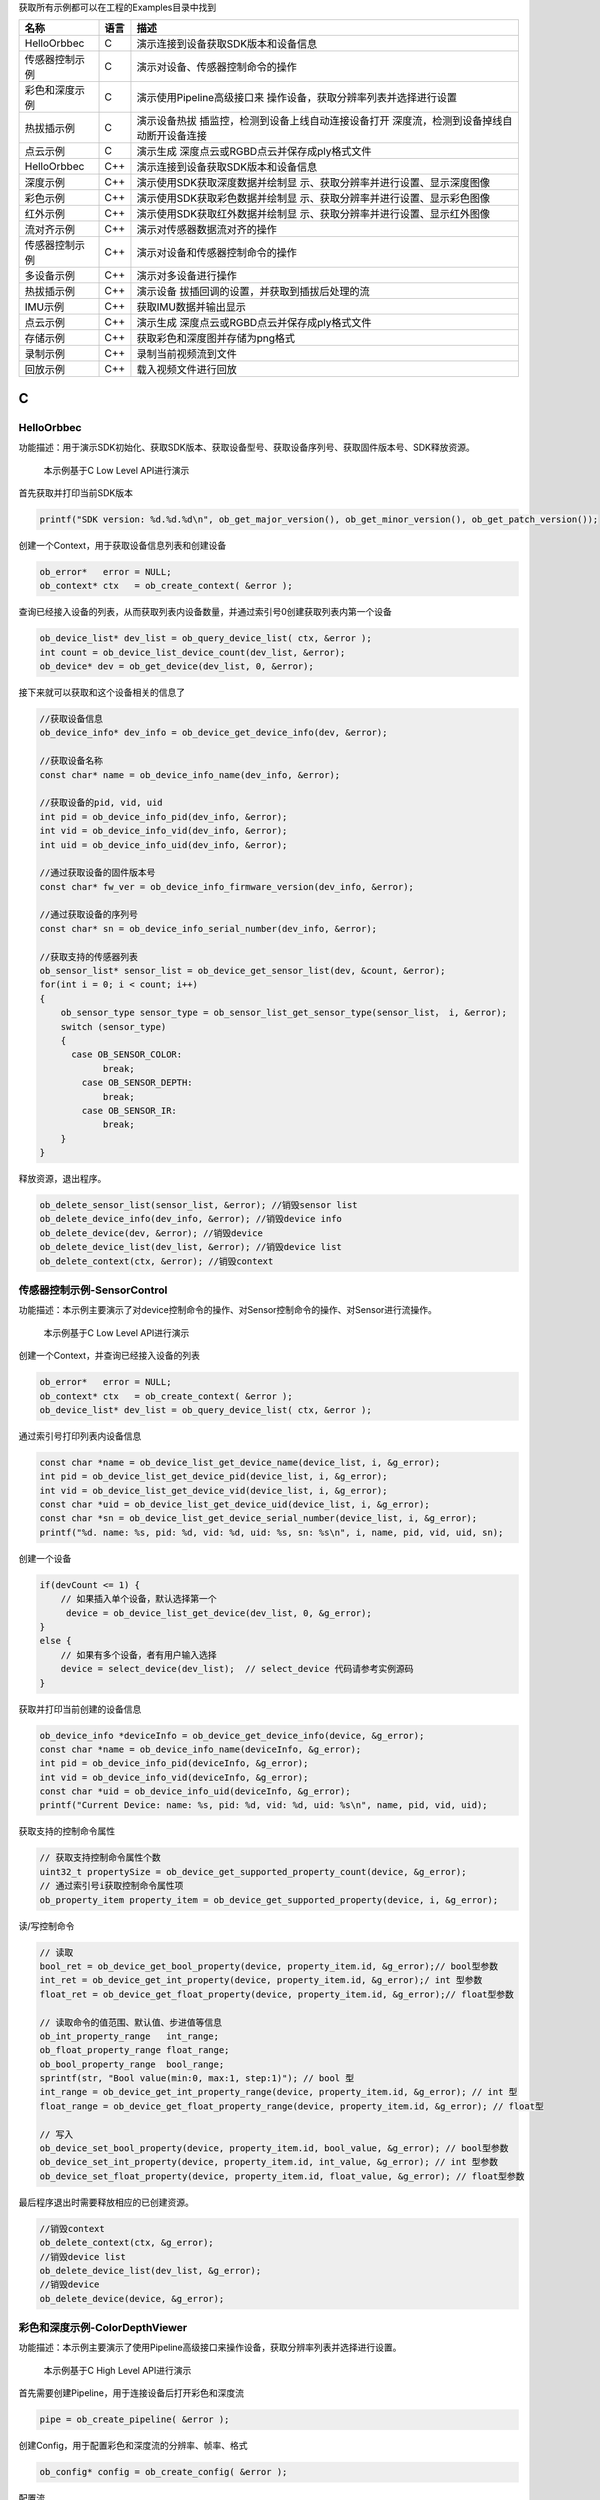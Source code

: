 获取所有示例都可以在工程的Examples目录中找到

+----------------+----------+----------------------------------------+
| **名称**       | **语言** | **描述**                               |
+================+==========+========================================+
| HelloOrbbec    | C        | 演示连接到设备获取SDK版本和设备信息    |
+----------------+----------+----------------------------------------+
| 传感器控制示例 | C        | 演示对设备、传感器控制命令的操作       |
+----------------+----------+----------------------------------------+
| 彩色和深度示例 | C        | 演示使用Pipeline高级接口来             |
|                |          | 操作设备，获取分辨率列表并选择进行设置 |
+----------------+----------+----------------------------------------+
| 热拔插示例     | C        | 演示设备热拔                           |
|                |          | 插监控，检测到设备上线自动连接设备打开 |
|                |          | 深度流，检测到设备掉线自动断开设备连接 |
+----------------+----------+----------------------------------------+
| 点云示例       | C        | 演示生成                               |
|                |          | 深度点云或RGBD点云并保存成ply格式文件  |
+----------------+----------+----------------------------------------+
| HelloOrbbec    | C++      | 演示连接到设备获取SDK版本和设备信息    |
+----------------+----------+----------------------------------------+
| 深度示例       | C++      | 演示使用SDK获取深度数据并绘制显        |
|                |          | 示、获取分辨率并进行设置、显示深度图像 |
+----------------+----------+----------------------------------------+
| 彩色示例       | C++      | 演示使用SDK获取彩色数据并绘制显        |
|                |          | 示、获取分辨率并进行设置、显示彩色图像 |
+----------------+----------+----------------------------------------+
| 红外示例       | C++      | 演示使用SDK获取红外数据并绘制显        |
|                |          | 示、获取分辨率并进行设置、显示红外图像 |
+----------------+----------+----------------------------------------+
| 流对齐示例     | C++      | 演示对传感器数据流对齐的操作           |
+----------------+----------+----------------------------------------+
| 传感器控制示例 | C++      | 演示对设备和传感器控制命令的操作       |
+----------------+----------+----------------------------------------+
| 多设备示例     | C++      | 演示对多设备进行操作                   |
+----------------+----------+----------------------------------------+
| 热拔插示例     | C++      | 演示设备                               |
|                |          | 拔插回调的设置，并获取到插拔后处理的流 |
+----------------+----------+----------------------------------------+
| IMU示例        | C++      | 获取IMU数据并输出显示                  |
+----------------+----------+----------------------------------------+
| 点云示例       | C++      | 演示生成                               |
|                |          | 深度点云或RGBD点云并保存成ply格式文件  |
+----------------+----------+----------------------------------------+
| 存储示例       | C++      | 获取彩色和深度图并存储为png格式        |
+----------------+----------+----------------------------------------+
| 录制示例       | C++      | 录制当前视频流到文件                   |
+----------------+----------+----------------------------------------+
| 回放示例       | C++      | 载入视频文件进行回放                   |
+----------------+----------+----------------------------------------+

C
=

HelloOrbbec
-----------

功能描述：用于演示SDK初始化、获取SDK版本、获取设备型号、获取设备序列号、获取固件版本号、SDK释放资源。

   本示例基于C Low Level API进行演示

首先获取并打印当前SDK版本

.. code:: c

   printf("SDK version: %d.%d.%d\n", ob_get_major_version(), ob_get_minor_version(), ob_get_patch_version());

创建一个Context，用于获取设备信息列表和创建设备

.. code:: c

   ob_error*   error = NULL;
   ob_context* ctx   = ob_create_context( &error );

查询已经接入设备的列表，从而获取列表内设备数量，并通过索引号0创建获取列表内第一个设备

.. code:: c

   ob_device_list* dev_list = ob_query_device_list( ctx, &error );
   int count = ob_device_list_device_count(dev_list, &error);
   ob_device* dev = ob_get_device(dev_list, 0, &error);

接下来就可以获取和这个设备相关的信息了

.. code:: c

   //获取设备信息
   ob_device_info* dev_info = ob_device_get_device_info(dev, &error);

   //获取设备名称
   const char* name = ob_device_info_name(dev_info, &error);

   //获取设备的pid, vid, uid
   int pid = ob_device_info_pid(dev_info, &error);
   int vid = ob_device_info_vid(dev_info, &error);
   int uid = ob_device_info_uid(dev_info, &error);

   //通过获取设备的固件版本号
   const char* fw_ver = ob_device_info_firmware_version(dev_info, &error);

   //通过获取设备的序列号
   const char* sn = ob_device_info_serial_number(dev_info, &error);

   //获取支持的传感器列表
   ob_sensor_list* sensor_list = ob_device_get_sensor_list(dev, &count, &error);
   for(int i = 0; i < count; i++)
   {
       ob_sensor_type sensor_type = ob_sensor_list_get_sensor_type(sensor_list， i, &error);
       switch (sensor_type)
       {
         case OB_SENSOR_COLOR:
               break;
           case OB_SENSOR_DEPTH:
               break;
           case OB_SENSOR_IR:
               break;
       }
   }

释放资源，退出程序。

.. code:: c

   ob_delete_sensor_list(sensor_list, &error); //销毁sensor list
   ob_delete_device_info(dev_info, &error); //销毁device info
   ob_delete_device(dev, &error); //销毁device
   ob_delete_device_list(dev_list, &error); //销毁device list
   ob_delete_context(ctx, &error); //销毁context

传感器控制示例-SensorControl
----------------------------

功能描述：本示例主要演示了对device控制命令的操作、对Sensor控制命令的操作、对Sensor进行流操作。

   本示例基于C Low Level API进行演示

创建一个Context，并查询已经接入设备的列表

.. code:: c

   ob_error*   error = NULL;
   ob_context* ctx   = ob_create_context( &error );
   ob_device_list* dev_list = ob_query_device_list( ctx, &error );

通过索引号打印列表内设备信息

.. code:: c

   const char *name = ob_device_list_get_device_name(device_list, i, &g_error);
   int pid = ob_device_list_get_device_pid(device_list, i, &g_error);
   int vid = ob_device_list_get_device_vid(device_list, i, &g_error);
   const char *uid = ob_device_list_get_device_uid(device_list, i, &g_error);
   const char *sn = ob_device_list_get_device_serial_number(device_list, i, &g_error);
   printf("%d. name: %s, pid: %d, vid: %d, uid: %s, sn: %s\n", i, name, pid, vid, uid, sn);

创建一个设备

.. code:: c

   if(devCount <= 1) {
       // 如果插入单个设备，默认选择第一个
        device = ob_device_list_get_device(dev_list, 0, &g_error);
   }
   else {
       // 如果有多个设备，者有用户输入选择
       device = select_device(dev_list);  // select_device 代码请参考实例源码
   }

获取并打印当前创建的设备信息

.. code:: c

    ob_device_info *deviceInfo = ob_device_get_device_info(device, &g_error);
    const char *name = ob_device_info_name(deviceInfo, &g_error);
    int pid = ob_device_info_pid(deviceInfo, &g_error);
    int vid = ob_device_info_vid(deviceInfo, &g_error);
    const char *uid = ob_device_info_uid(deviceInfo, &g_error);
    printf("Current Device: name: %s, pid: %d, vid: %d, uid: %s\n", name, pid, vid, uid);

获取支持的控制命令属性

.. code:: c

   // 获取支持控制命令属性个数
   uint32_t propertySize = ob_device_get_supported_property_count(device, &g_error);
   // 通过索引号i获取控制命令属性项
   ob_property_item property_item = ob_device_get_supported_property(device, i, &g_error);

读/写控制命令

.. code:: c

   // 读取
   bool_ret = ob_device_get_bool_property(device, property_item.id, &g_error);// bool型参数
   int_ret = ob_device_get_int_property(device, property_item.id, &g_error);/ int 型参数
   float_ret = ob_device_get_float_property(device, property_item.id, &g_error);// float型参数

   // 读取命令的值范围、默认值、步进值等信息
   ob_int_property_range   int_range;
   ob_float_property_range float_range;
   ob_bool_property_range  bool_range;
   sprintf(str, "Bool value(min:0, max:1, step:1)"); // bool 型
   int_range = ob_device_get_int_property_range(device, property_item.id, &g_error); // int 型
   float_range = ob_device_get_float_property_range(device, property_item.id, &g_error); // float型

   // 写入
   ob_device_set_bool_property(device, property_item.id, bool_value, &g_error); // bool型参数
   ob_device_set_int_property(device, property_item.id, int_value, &g_error); // int 型参数
   ob_device_set_float_property(device, property_item.id, float_value, &g_error); // float型参数

最后程序退出时需要释放相应的已创建资源。

.. code:: c

   //销毁context
   ob_delete_context(ctx, &g_error);
   //销毁device list
   ob_delete_device_list(dev_list, &g_error);
   //销毁device
   ob_delete_device(device, &g_error);

彩色和深度示例-ColorDepthViewer
-------------------------------

功能描述：本示例主要演示了使用Pipeline高级接口来操作设备，获取分辨率列表并选择进行设置。

   本示例基于C High Level API进行演示

首先需要创建Pipeline，用于连接设备后打开彩色和深度流

.. code:: c

   pipe = ob_create_pipeline( &error );

创建Config，用于配置彩色和深度流的分辨率、帧率、格式

.. code:: c

   ob_config* config = ob_create_config( &error );

配置流

.. code:: c

   // 2.1 配置Depth流
   ob_stream_profile *     depth_profile = NULL;
   ob_stream_profile_list *profiles      = ob_pipeline_get_stream_profile_list(pipe, OB_SENSOR_DEPTH, &error);
   //根据指定的格式查找对应的Profile
   depth_profile = ob_stream_profile_list_get_video_stream_profile(profiles, 640, 480, OB_FORMAT_Y16, 30, &error);
   if(!depth_profile) {  // 如果没找到指定格式profile，使用profile列表中第一个profile
        depth_profile = ob_stream_profile_list_get_profile(profiles, 0, &error);
   }
   ob_config_enable_stream(config, depth_profile, &error);  // 使能配置

   // 2.2 配置Color流
   ob_stream_profile *color_profile = NULL;
   profiles                         = ob_pipeline_get_stream_profile_list(pipe, OB_SENSOR_COLOR, &error);
   //根据指定的格式查找对应的Profile
   color_profile = ob_stream_profile_list_get_video_stream_profile(profiles, 640, 480, OB_FORMAT_MJPG, 30, &error);
   if(!color_profile) {  // 如果没找到指定格式profile，使用profile列表中第一个profile
       color_profile = ob_stream_profile_list_get_profile(profiles, 0, &error);
   }
   ob_config_enable_stream(config, color_profile, &error);  // 使能配置

帧通过功能设置

.. code:: c

   ob_pipeline_disable_frame_sync(pipe, &error); // 关闭帧同步功能

通过Config，启动Pipeline

.. code:: c

   ob_pipeline_start_with_config(pipe, config, &error);

Pipeline停止与销毁

.. code:: c

   // 停止 pipeline
   ob_pipeline_stop(pipe, &error);

   // 销毁 pipeline
   ob_delete_pipeline(pipe, &error);

热拔插示例-HotPlugin
--------------------

功能描述：
设备热拔插监控，检测到设备上线自动连接设备打开深度流，检测到设备掉线自动断开设备连接。

   本示例基于C Low Level API进行注册设备上下线回调，基于High Level
   API进行开流取帧演示

创建设备连接处理函数，函数内创建pipeline并调用create_and_start_with_config开启彩色流和深度流。

.. code:: c

   //设备连接处理
   void device_connect_callback( ob_device_list* connectList ) {
       uint32_t count = ob_device_list_device_count( connectList, &error );
       check_error( error );
       printf( "Device connect: %d\n", count );
       if ( count > 0 ) {
           if ( pipeline == NULL ) {
               pipeline = ob_create_pipeline( &error );
               check_error( error );
               create_and_start_with_config();
           }
       }
   }

创建设备断开处理函数，函数内将pipeline停止，并将退出pipeline标记isExit设为true

.. code:: c

   //设备断开处理
   void device_disconnect_callback( ob_device_list* disconnectList ) {
       uint32_t count = ob_device_list_device_count( disconnectList, &error );
       check_error( error );
       printf( "Device disconnect: %d\n", count );
       if ( count > 0 ) {
           ob_pipeline_stop( pipeline, &error );
           check_error( error );
           isExit = true;
       }
   }

设备连接、断开处理函数将会在设备上下线回调函数内被调用

.. code:: c

   //设备状态改变回调
   void on_device_changed_callback( ob_device_list* removed, ob_device_list* added, void* pCallback ) {
       device_disconnect_callback( removed );
       device_connect_callback( added );
   }

主函数main内，首先需要创建一个Context并注册设备上下线回调

.. code:: c

    //创建上下文
   ob_context* ctx = ob_create_context( &error );

   //注册设备回调
   ob_set_device_changed_callback( ctx, on_device_changed_callback, NULL, &error );

主循环主要任务是，当pipeline在设备上线后已创建启动，从pipeline获取数据帧集合，并将数据帧集合内的Color和Depth相关信息打印输出。

.. code:: c

   //等待一帧数据，超时时间为100ms
   ob_frame* frameset = ob_pipeline_wait_for_frameset( pipeline, 100, &error );
   if ( frameset ) {
       //获取深度数据帧
       ob_frame* depth_frame = ob_frameset_depth_frame( frameset, &error );
       if ( depth_frame ) {
           printf( "=====Depth Frame Info======Index: %lld TimeStamp: %lld\n", ob_frame_index( depth_frame, &error ), ob_frame_time_stamp( depth_frame, &error ) );
           //释放深度数据帧
           ob_delete_frame( depth_frame, &error );
       }
       //获取Color数据帧
       ob_frame* color_frame = ob_frameset_color_frame( frameset, &error );
       if ( color_frame ) {
           printf( "=====Color Frame Info======Index: %lld TimeStamp: %lld\n", ob_frame_index( color_frame, &error ), ob_frame_time_stamp( color_frame, &error ) );
           //释放Color数据帧
           ob_delete_frame( color_frame, &error );
       }
       //释放frameSet
       ob_delete_frame( frameset, &error );
   }

退出主循环后，需要将相关资源释放

.. code:: c

   if ( pipeline ) {
       //停止pipeline
       ob_pipeline_stop( pipeline, &error );
       // 销毁pipeline
       ob_delete_pipeline( pipeline, &error );
   }
   // 销毁dev_list
   if ( dev_list ) {
       ob_delete_device_list( dev_list, &error );
   }
   // 销毁ctx
   if ( ctx ) {
       ob_delete_context( ctx, &error );
   }

点云实例-PointCloud
-------------------

功能描述：连接设备开流，生成深度点云或RGBD点云并保存成ply格式文件。

   本示例基于C++ High Level API进行演示

创建点云保存成ply格式文件函数，ply文件格式详细描述可在网络上查看

.. code:: c

   //保存点云数据到ply
   void save_points_to_ply( ob_frame* frame, const char* fileName ) {
       int pointsSize = ob_frame_data_size( frame, &error ) / sizeof( ob_point );
       check_error( error );

       FILE* fp = fopen( fileName, "wb+" );
       fprintf( fp, "ply\n" );
       fprintf( fp, "format ascii 1.0\n" );
       fprintf( fp, "element vertex %d\n", pointsSize );
       fprintf( fp, "property float x\n" );
       fprintf( fp, "property float y\n" );
       fprintf( fp, "property float z\n" );
       fprintf( fp, "end_header\n" );

       ob_point* point = ( ob_point* )ob_frame_data( frame, &error );
       check_error( error );
       for ( int i = 0; i < pointsSize; i++ ) {
           fprintf( fp, "%.3f %.3f %.3f\n", point->x, point->y, point->z );
           point++;
       }

       fflush( fp );
       fclose( fp );
   }

   //保存彩色点云数据到ply
   void save_rgb_points_to_ply( ob_frame* frame, const char* fileName ) {
       int pointsSize = ob_frame_data_size( frame, &error ) / sizeof( ob_color_point );
       check_error( error );

       FILE* fp = fopen( fileName, "wb+" );
       fprintf( fp, "ply\n" );
       fprintf( fp, "format ascii 1.0\n" );
       fprintf( fp, "element vertex %d\n", pointsSize );
       fprintf( fp, "property float x\n" );
       fprintf( fp, "property float y\n" );
       fprintf( fp, "property float z\n" );
       fprintf( fp, "property uchar red\n" );
       fprintf( fp, "property uchar green\n" );
       fprintf( fp, "property uchar blue\n" );
       fprintf( fp, "end_header\n" );

       ob_color_point* point = ( ob_color_point* )ob_frame_data( frame, &error );
       check_error( error );

       for ( int i = 0; i < pointsSize; i++ ) {
           fprintf( fp, "%.3f %.3f %.3f %d %d %d\n", point->x, point->y, point->z, ( int )point->r, ( int )point->g, ( int )point->b );
           point++;
       }

       fflush( fp );
       fclose( fp );
   }

创建Pipeline及流配置

.. code:: c

       //创建pipeline 用于连接设备后打开Color和Depth流
       pipeline = ob_create_pipeline( &error );
       //创建config，用于配置 Color 和 Depth 流的 分辨率、帧率、格式
       ob_config* config = ob_create_config( &error );

        //配置Depth流
       ob_stream_profile *     depth_profile = NULL;
       ob_stream_profile_list *profiles      = ob_pipeline_get_stream_profile_list(pipeline, OB_SENSOR_DEPTH, &error);
       //根据指定的格式查找对应的Profile
       depth_profile = ob_stream_profile_list_get_video_stream_profile(profiles, 640, 480, OB_FORMAT_Y16, 30, &error);
       ob_config_enable_stream(config, depth_profile, &error);  // 使能配置

       //配置Color流
       ob_stream_profile *color_profile = NULL;
       profiles                         = ob_pipeline_get_stream_profile_list(pipeline, OB_SENSOR_COLOR, &error);
       //根据指定的格式查找对应的Profile
       color_profile = ob_stream_profile_list_get_video_stream_profile(profiles, 640, 480, OB_FORMAT_YUYV, 0, &error);
       //如果没找到YUYV，查找I420格式
       if(!color_profile) {
           color_profile = ob_stream_profile_list_get_video_stream_profile(profiles, 640, 480, OB_FORMAT_I420, 0, &error);
           check_error(error);
       }
       ob_config_enable_stream( config, color_profile, &error );  // 使能配置

从Pipeline上获取当前打开的设备，用以打开设备D2C功能

.. code:: c

       //获取device句柄
       ob_device *device = ob_pipeline_get_device(pipeline, &error);
       //判断设备是否支持硬件D2C对齐功能，如果支持则开启
       if(device && ob_device_is_property_supported(device, OB_PROP_DEPTH_ALIGN_HARDWARE_BOOL, OB_PERMISSION_WRITE, &error)) {
           // 开启硬件D2C对齐
           ob_device_set_bool_property(device, OB_PROP_DEPTH_ALIGN_HARDWARE_BOOL, true, &error);
       }

开流，并在开流后创建点云filter。点云filter用于将depth和color帧数据转换成点云数据。点云filter在开流后创建目的是让SDK内部自动根据当前开流配置设置好相机参数。当然也可以自行设置。

.. code:: c

       // 创建点云Filter对象（点云Filter创建时会在Pipeline内部获取设备参数, 所以尽量在Filter创建前配置好设备）
       ob_filter* point_cloud = ob_pipeline_create_pointcloud_filter( pipeline, &error );
       // 自行设置filter参数
       if ( device && ob_device_is_property_supported( device, OB_DATA_TYPE_CAMERA_PARA, &error ) ) {
           CAMERA_PARA cameraParam = {0};
           uint32_t    len;
           ob_device_get_structured_data( device, OB_DATA_TYPE_CAMERA_PARA, &cameraParam,&len, &error );
           ob_pointcloud_filter_set_camera_parameter(point_cloud,cameraParam,error);
       }

启动主循环，循环内根据用户按键调用点云filter生成深度点云或RGBD点云数据，并保存成ply文件。

.. code:: c

   //等待一帧数据，超时时间为100ms
   ob_frame* frameset = ob_pipeline_wait_for_frames( pipeline, 100, &error );
   if ( frameset != NULL )
   {
       //按R键保存ply数据
       if ( ( key == 'R' || key == 'r' ) && frameset != NULL ) {
           ob_pointcloud_filter_set_point_format( point_cloud, OB_FORMAT_RGB_POINT, &error );
           ob_frame *pointsFrame = ob_filter_process(point_cloud, frameset, &error);
           save_rgb_points_to_ply( pointsFrame, "rgb_points.ply" );
           ob_delete_frame( pointsFrame, &error );
       }
       else if ( ( key == 'D' || key == 'd' ) && frameset != NULL ) {
           //生成点云并保存
           ob_pointcloud_filter_set_point_format( point_cloud, OB_FORMAT_POINT, &error );
           ob_frame *pointsFrame = ob_filter_process(point_cloud, frameset, &error);
           save_points_to_ply( pointsFrame, "points.ply" );
           ob_delete_frame( pointsFrame, &error );
       }
       ob_delete_frame( frameset, &error );  // 销毁frameSet 回收内存
   }

主循环退出后，停流并销毁回收资源

.. code:: c

       // 停止pipeline
       ob_pipeline_stop( pipeline, &error );

       // 销毁pipeline
       ob_delete_pipeline( pipeline, &error );

       ob_delete_context( ctx, &error );

.. _c-1:

C++
===

.. _helloorbbec-1:

HelloOrbbec
-----------

功能描述：用于演示SDK初始化、获取SDK版本、获取设备型号、获取设备序列号、获取固件版本号、SDK释放资源。

   本示例基于C++ Low Level API进行演示

打印SDK的版本号，SDK版本号分为主版本号，副版本号和修订版本号

.. code:: cpp

   std::cout << "SDK version: " << ob::Version::getMajor() << "." << ob::Version::getMinor() << "." << ob::Version::getPatch() << std::endl;

首先需要创建一个Context，用于获取设备信息列表和创建设备

.. code:: cpp

   ob::Context ctx;

查询已经接入设备的列表

.. code:: cpp

   auto devList = ctx.queryDeviceList();

   //获取接入设备的数量
   devList->deviceCount()

创建设备

.. code:: cpp

   //创建设备，0表示第一个设备的索引
   auto dev = devList->getDevice(0);

接下来就可以获取和这个设备相关的信息：设备信息、设备的名称、获取设备的pid,
vid, uid、设备的固件版本号、设备的序列号

.. code:: cpp

   //获取设备信息
   auto devInfo = dev->getDeviceInfo();

   //获取设备的名称
   std::cout << "Device name: " << devInfo->name() << std::endl;

   //获取设备的pid, vid, uid
   std::cout << "Device pid: " << devInfo->pid() << " vid: " << devInfo->vid() << " uid: " << devInfo->uid() << std::endl;

   //获取设备的固件版本号
   auto fwVer = devInfo->firmwareVersion();
   std::cout << "Firmware version: " << fwVer << std::endl;

   //获取设备的序列号
   auto sn = devInfo->serialNumber();
   std::cout << "Serial number: " << sn << std::endl;

获取支持的传感器列表

::

   //获取支持的传感器列表
   std::cout << "Sensor types: " << std::endl;
   auto sensorList = dev->getSensorList();
   for(uint32_t i = 0; i < sensorList->count(); i++) {
       auto sensor = sensorList->getSensor(i);
       switch(sensor->type()) {
       case OB_SENSOR_COLOR:
           std::cout << "\tColor sensor" << std::endl;
           break;
       case OB_SENSOR_DEPTH:
           std::cout << "\tDepth sensor" << std::endl;
           break;
       case OB_SENSOR_IR:
           std::cout << "\tIR sensor" << std::endl;
           break;
       case OB_SENSOR_GYRO:
           std::cout << "\tGyro sensor" << std::endl;
           break;
       case OB_SENSOR_ACCEL:
           std::cout << "\tAccel sensor" << std::endl;
           break;
       default:
           break;
       }
   }

控制台结果输出如下：\ |image.png|

深度示例-DepthViewer
--------------------

功能描述：本示例主要演示了使用SDK获取深度数据并绘制显示、获取分辨率并选择进行设置、显示深度图像，并通过ESC键退出。

   本示例基于C++ High Level API进行演示

首先需要创建一个Pipeline，通过Pipeline可以很容易的打开和关闭多种类型的流并获取一组帧数据

.. code:: cpp

   ob::Pipeline pipe;

获取深度相机的所有流配置，包括流的分辨率，帧率，以及帧的格式

.. code:: cpp

   auto profiles = pipe.getStreamProfileList(OB_SENSOR_DEPTH);

   //通过遍历深度流的配置来获取要使用的帧格式，这里将使用Y16格式来打开流
   std::shared_ptr<ob::StreamProfile> depthProfile;
       for (int i = 0; i < profiles->count(); i++)
       {
           auto profile = profiles->getProfile(i);
           if(profile->format() == OB_FORMAT_Y16){
               depthProfile = profile;
               break;
           }
       }

   //也可以通过设置感兴趣项，返回对应Profile列表的首个Profile
   // auto depthProfile = profiles->getVideoStreamProfile(640, 480, OB_FORMAT_Y16);

   //如果没找到合适的流配置，打开列表中的首个配置
   if(!depthProfile) {
       depthProfile = profiles->getProfile(0)->as<ob::VideoStreamProfile>();
   }

通过创建Config来配置Pipeline要启用或者禁用哪些流，这里将启用深度流

.. code:: cpp

   std::shared_ptr<ob::Config> config = std::make_shared<ob::Config>();
   config->enableStream(depthProfile);

启动在Config中配置的流，如果不传参数，将启动默认配置启动流

.. code:: cpp

   pipe.start(config);

设置镜像模式，先判断设备是否有可读可写的权限，再进行设置

.. code:: cpp

   //获取镜像属性是否有可写的权限
   if(pipe.getDevice()->isPropertySupported(OB_PROP_DEPTH_MIRROR_BOOL, OB_PERMISSION_WRITE)) {
       //设置镜像
       pipe.getDevice()->setBoolProperty(OB_PROP_DEPTH_MIRROR_BOOL, true);
   }

以阻塞的方式等待一帧数据，该帧是一个复合帧，里面包含配置里启用的所有流的帧数据，并设置帧的等待超时时间

.. code:: cpp

   auto frameSet = pipe.waitForFrames(100);    //设置等待时间为100ms

停止Pipeline，将不再产生帧数据

.. code:: cpp

   pipe.stop();

最终的深度图显示如下\ |image.png|\ 程序正常退出之后资源将会自动释放

彩色示例-ColorViewer
--------------------

功能描述：本示例主要演示了使用SDK获取彩色数据并绘制显示、获取分辨率并选择进行设置、显示彩色图像，并通过ESC键退出。

   本示例基于C++ High Level API进行演示

首先需要创建一个Pipeline，通过Pipeline可以很容易的打开和关闭多种类型的流并获取一组帧数据

.. code:: cpp

   ob::Pipeline pipe;

获取彩色相机的所有流配置，包括流的分辨率，帧率，以及帧的格式

.. code:: cpp

   auto profiles = pipe.getStreamProfiles(OB_SENSOR_COLOR);

   //通过遍历彩色流的配置来获取要使用的帧格式，这里将使用MJPG格式来打开流
   std::shared_ptr< ob::StreamProfile > colorProfile;
   for (int i = 0; i < profiles->count(); i++) {
       auto profile = profiles->getProfile(i);
       if (profile->format() == OB_FORMAT_MJPG) {
           colorProfile = profile;
           break;
       }
   }

   //也可以通过接口设置感兴趣项，返回对应Profile列表的首个Profile
   // auto colorProfile = profiles->getVideoStreamProfile(640, 480, OB_FORMAT_MJPG);

   //如果没找到合适的流配置，打开列表中的首个配置
   if(!colorProfile) {
       colorProfile = profiles->getProfile(0)->as<ob::VideoStreamProfile>();
   }

通过创建Config来配置Pipeline要启用或者禁用哪些流，这里将启用彩色流

.. code:: cpp

   std::shared_ptr<ob::Config> config = std::make_shared<ob::Config>();
   config->enableStream(colorProfile);

启动在Config中配置的流

.. code:: cpp

   pipe.start(config);

设置镜像模式，先判断设备是否有可读可写的权限，再进行设置

.. code:: cpp

   //获取镜像属性是否有可写的权限
   if(pipe.getDevice()->isPropertySupported(OB_PROP_COLOR_MIRROR_BOOL, OB_PERMISSION_WRITE)) {
       //设置镜像
       pipe.getDevice()->setBoolProperty(OB_PROP_COLOR_MIRROR_BOOL, true);
   }

以阻塞的方式等待一帧数据，该帧是一个复合帧，里面包含配置里启用的所有流的帧数据，并设置帧的等待超时时间

.. code:: cpp

   auto frameSet = pipe.waitForFrames(100);    //设置等待时间为100ms

停止Pipeline，将不再产生帧数据

.. code:: cpp

   pipe.stop();

最终的彩色图显示如下\ |1640769142832_A167CC70-8856-4af1-978F-FC28D9CAB32F.png|\ 程序正常退出之后资源将会自动释放

红外示例-InfraredViewer
-----------------------

功能描述：本示例主要演示了使用SDK获取红外数据并绘制显示、获取分辨率并选择进行设置、显示红外图像，并通过ESC键退出。

   本示例基于C++ High Level API进行演示

首先需要创建一个Pipeline，通过Pipeline可以很容易的打开和关闭多种类型的流并获取一组帧数据

.. code:: cpp

   ob::Pipeline pipe;

通过输入的分辨率，格式，帧率等感兴趣项来获取红外相机的流配置

.. code:: cpp

   //通过接口设置感兴趣项，返回对应Profile列表的首个Profile
   auto irProfile = profiles->getVideoStreamProfile(640, 480, OB_FORMAT_Y16);
   if(!irProfile) {
       irProfile = profiles->getProfile(0)->as<ob::VideoStreamProfile>();
   }

通过创建Config来配置Pipeline要启用或者禁用哪些流，这里将启用红外流

.. code:: cpp

   std::shared_ptr<ob::Config> config = std::make_shared<ob::Config>();
   config->enableStream(irProfile);

启动在Config中配置的流，如果不传参数，将启动默认配置启动流

.. code:: cpp

   pipe.start(config);

设置镜像模式，先判断设备是否有可读可写的权限，再进行设置

.. code:: cpp

   //获取镜像属性是否有可写的权限
   if(pipe.getDevice()->isPropertySupported(OB_PROP_COLOR_MIRROR_BOOL, OB_PERMISSION_WRITE)) {
       //设置镜像
       pipe.getDevice()->setBoolProperty(OB_PROP_COLOR_MIRROR_BOOL, true);
   }

以阻塞的方式等待一帧数据，该帧是一个复合帧，里面包含配置里启用的所有流的帧数据，并设置帧的等待超时时间

::

   auto frameSet = pipe.waitForFrames(100);    //设置等待时间为100ms

停止Pipeline，将不再产生帧数据

.. code:: cpp

   pipe.stop();

程序正常退出之后资源将会自动释放

流对齐示例-SyncAlignViewer
--------------------------

功能描述：本示例主要演示了对Sensor数据流控制对齐的操作。

   本示例基于C++ High Level API进行演示

首先需要创建一个Pipeline，通过Pipeline可以很容易的打开和关闭多种类型的流并获取一组帧数据

.. code:: cpp

   ob::Pipeline pipe;

获取彩色相机和深度相机的所有流配置，包括流的分辨率，帧率，以及帧的格式

.. code:: cpp

   //获取彩色相机的所有流配置，包括流的分辨率，帧率，以及帧的格式
   auto colorProfiles = pipe.getStreamProfileList(OB_SENSOR_COLOR);

   //通过接口设置感兴趣项，返回对应Profile列表的首个Profile
   auto colorProfile = colorProfiles->getVideoStreamProfile(colorWidth, colorHeight, OB_FORMAT_MJPG, 30);
   if(!colorProfile) {
       colorProfile = colorProfiles->getProfile(0)->as<ob::VideoStreamProfile>();
   }

   //获取深度相机的所有流配置，包括流的分辨率，帧率，以及帧的格式
   auto depthProfiles = pipe.getStreamProfileList(OB_SENSOR_DEPTH);

   //通过接口设置感兴趣项，返回对应Profile列表的首个Profile
   auto depthProfile = depthProfiles->getVideoStreamProfile(depthWidth, depthHeight, OB_FORMAT_Y16, 30);
   if(!depthProfile) {
       depthProfile = depthProfiles->getProfile(0)->as<ob::VideoStreamProfile>();
   }

通过创建Config来配置Pipeline要启用或者禁用哪些流，这里将启用彩色流和深度流

::

   std::shared_ptr<ob::Config> config = std::make_shared<ob::Config>();
   config->enableStream(colorProfile);
   config->enableStream(depthProfile);

控制流对齐，此处开启软件对齐

::

   // 配置对齐模式为软件D2C对齐
   config->setAlignMode(ALIGN_D2C_SW_MODE);

启动在Config中配置的流，如果不传参数，将启动默认配置启动流

::

   pipe.start(config);

停止Pipeline，将不再产生帧数据

::

   pipe.stop();

程序正常退出之后资源将会自动释放

.. _传感器控制示例-sensorcontrol-1:

传感器控制示例-SensorControl
----------------------------

功能描述：本示例主要演示了对device控制命令的操作、对Sensor控制命令的操作、对Sensor进行流操作。

   本示例基于C++ Low Level API进行演示

首先需要创建一个Context，用于获取设备信息列表和创建设备

::

   ob::Context ctx;

查询设备信息列表

::

   auto devList = ctx.queryDeviceList();

选择一个设备进行操作，如果插入单个设备默认选择并打开，如果存在多个设备提供选择

::

   //选择一个设备进行操作
   std::shared_ptr<ob::Device> device = nullptr;
   if(deviceList->deviceCount() > 0) {
       if(deviceList->deviceCount() <= 1) {
       //如果插入单个设备，默认选择第一个
           device = deviceList->getDevice(0);
       }
       else {
           device = selectDevice(deviceList);
       }
   }

控制命令控制，获取Property的范围，设置属性，获取属性

::

   //获取Property的范围
   OBBoolPropertyRange  bool_range = device->getBoolPropertyRange(property_item.id)
   OBIntPropertyRange   int_range = device->getIntPropertyRange(property_item.id)
   OBFloatPropertyRange float_range = device->getFloatPropertyRange(property_item.id)

   //设置属性
   device->setBoolProperty(propertyItem.id, bool_value);
   device->setIntProperty(propertyItem.id, int_value);
   device->setFloatProperty(propertyItem.id, float_value);

   //获取属性
   bool bool_ret = device->getBoolProperty(propertyItem.id);
   int int_ret = device->getIntProperty(propertyItem.id);
   float float_ret = device->getFloatProperty(propertyItem.id);

程序正常退出之后资源将会自动释放

多设备示例-MultiDevice
----------------------

功能描述：本示例主要演示了对多设备进行操作。

   本示例基于C++ High Level API进行演示

首先需要创建一个Context，获取设备信息列表用于创建设备及Pipeline

::

   ob::Context ctx;
   //查询已经接入设备的列表
   auto devList = ctx.queryDeviceList();
   //获取接入设备的数量
   int devCount = devList->deviceCount();

创建设备，并通过设备创建Pipeline

.. code:: cpp

   //遍历设备列表并创建设备
   std::vector<std::shared_ptr<ob::Device>> devices;
   for (int i = 0; i < devCount; i++)
   {
       //获取设备并创建pipeline
       auto dev  = devList->getDevice( i );
       auto pipe = std::make_shared< ob::Pipeline >( dev );
       pipes.push_back( pipe );
   }

打开多个设备的深度和彩色流

.. code:: cpp

   for(auto &&pipe: pipes) {
       //获取深度相机配置列表
       auto depthProfileList = pipe->getStreamProfileList(OB_SENSOR_DEPTH);

       //通过接口设置感兴趣项，返回对应Profile列表的首个Profile
       auto depthProfile = depthProfileList->getVideoStreamProfile(640, 480, OB_FORMAT_Y16)->as<ob::VideoStreamProfile>();
       if(!depthProfile) {
           depthProfile = depthProfileList->getProfile(0)->as<ob::VideoStreamProfile>();
       }
       config->enableStream(depthProfile);

       //获取彩色相机配置列表
       auto colorProfileList = pipe->getStreamProfileList(OB_SENSOR_COLOR);

       //通过接口设置感兴趣项，返回对应Profile列表的首个Profile
       auto colorProfile = colorProfileList->getVideoStreamProfile(640, 480, OB_FORMAT_MJPG)->as<ob::VideoStreamProfile>();
       if(!colorProfile) {
          colorProfile = colorProfileList->getProfile(0)->as<ob::VideoStreamProfile>();
       }
       config->enableStream(colorProfile);

       //启动pipeline，并传入配置
       pipe->start(config, [i](std::shared_ptr<ob::FrameSet> frameSet) {
           std::lock_guard<std::mutex> lock(frameMutex);
           if(frameSet->colorFrame() && frameSet->depthFrame()) {
               colorFrames[i] = frameSet->colorFrame();
               depthFrames[i] = frameSet->depthFrame();
           }
       });
       i++;
   }

停止所有设备已打开的流

.. code:: cpp


   void StopStream( std::vector< std::shared_ptr< ob::Pipeline > > pipes) {
       int i = 0;
       for ( auto&& pipe : pipes ) {
           if(colorFrames[i])
               colorFrames->reset();
           if(depthFrames[i])
               depthFrames->reset();
           if(irFrames[i])
               irFrames->reset();
           //停止pipeline
           pipe->stop();
           i++;
       }
   }

程序正常退出之后资源将会自动释放

.. _热拔插示例-hotplugin-1:

热拔插示例-HotPlugin
--------------------

功能描述：本示例主要演示设备拔插回调的设置，以及拔插之后处理获取到的流

   本示例基于C++ High Level API进行演示

首先需要创建一个Context，用于获取设备信息列表和创建设备

::

   ob::Context ctx;

注册设备回调，分别在设备拔插的时候执行相关函数

::

   ctx.setDeviceChangedCallback( []( std::shared_ptr< ob::DeviceList > removedList, std::shared_ptr< ob::DeviceList > addedList ) {
           DeviceDisconnectCallback( removedList );
           DeviceConnectCallback( addedList );
       } );

按照配置文件中配置的分辨率和格式进行开流

::

   //按配置文件的流配置启动流，如果没有配置文件，将使用第0个流配置启动流
   try{
     pipeline->start(nullptr);
   }catch(...){
     std::cout<<"Pipeline start failed!"<<std::endl;
   }
   //获取深度相机的所有流配置，包括流的分辨率，帧率，以及帧的格式
   auto depthProfiles = pipeline->getStreamProfileList(OB_SENSOR_DEPTH);
   //获取对应流配置列表的第0个Profile，如果有配置文件，配置文件里面流配置是流配置列表的第0个
   auto depthProfile = depthProfiles->getProfile(0)->as<ob::VideoStreamProfile>();
   //获取彩色相机的所有流配置，包括流的分辨率，帧率，以及帧的格式
   auto colorProfiles = pipeline->getStreamProfileList(OB_SENSOR_COLOR);
   //获取对应流配置列表的第0个Profile，如果有配置文件，配置文件里面流配置是流配置列表的第0个
   auto colorProfile = colorProfiles->getProfile(0)->as<ob::VideoStreamProfile>();
   //获取帧率
   colorFps = colorProfile->fps();
   depthFps = depthProfile->fps();

以阻塞的方式等待一帧数据，该帧是一个复合帧，里面包含配置里启用的所有流的帧数据，并设置帧的等待超时时间

::

   auto frameSet = pipe.waitForFrames(100);    //设置等待时间为100ms

停止Pipeline，将不再产生帧数据

::

   pipe.stop();

程序正常退出之后资源将会自动释放

IMU示例-ImuReader
-----------------

功能描述：本示例主要演示了使用SDK获取IMU数据并输出显示，并通过ESC键退出。

   本示例基于C++ Low Level API进行演示

打印SDK的版本号，SDK版本号分为主版本号，副版本号和修订版本号

.. code:: cpp

   //打印SDK的版本号，SDK版本号分为主版本号，副版本号和修订版本号
   std::cout << "SDK version: " << ob::Version::getMajor() << "." << ob::Version::getMinor() << "." << ob::Version::getPatch() << std::endl;

首先需要创建一个Context，用于获取设备信息列表和创建设备

.. code:: cpp

   ob::Context ctx;

查询已经接入设备的列表

.. code:: cpp

   auto devList = ctx.queryDeviceList();

   //获取接入设备的数量
   devList->deviceCount()

创建设备

.. code:: cpp

   //创建设备，0表示第一个设备的索引
   auto dev = devList->getDevice(0);

获取陀螺仪传感器和加速度传感器

.. code:: cpp

   auto gyroSensor = dev->getSensorList()->getSensor( OB_SENSOR_GYRO );

   auto accelSensor = dev->getSensorList()->getSensor( OB_SENSOR_ACCEL );

获取陀螺仪传感器的配置列表并选择第一个配置开流，在开流的回调里获取帧的数据，加速度传感器同理

.. code:: cpp

   auto profiles = gyroSensor->getStreamProfileList();
   auto profile = profiles->getProfile( 0 );
   gyroSensor->start( profile, []( std::shared_ptr< ob::Frame > frame ) {
           auto timeStamp = frame->timeStamp();
       auto gyroFrame = frame->as< ob::GyroFrame >();
       if ( gyroFrame != nullptr && ( timeStamp % 500 ) < 2 ) {  //  ( timeStamp % 500 ) < 2: 目的时减少打印频率
               std::cout << "Gyro Frame: \n{\n";
           std::cout << "  tsp = " << timeStamp << std::endl;
           std::cout << "  temperature = " << gyroFrame->temperature() << std::endl;
           auto value = gyroFrame->value();
           std::cout << "  gyro.x = " << value.x << " dps" << std::endl;
           std::cout << "  gyro.y = " << value.y << " dps" << std::endl;
           std::cout << "  gyro.z = " << value.z << " dps" << std::endl;
           std::cout << "}" << std::endl << std::endl;
       }
    } );

关流

.. code:: cpp

   gyroSensor->stop();
   accelSensor->stop();

程序正常退出之后资源将会自动释放

点云示例-PointCloud
-------------------

功能描述：连接设备开流 ,生成深度点云或RGBD点云并保存成ply格式文件

   本示例基于C++ High Level API进行演示

创建点云保存成ply格式文件函数，ply文件格式详细描述可在网络上查看首先创建两个函数来保存从流里面获取到的点云数据，这是保存普通点云数据的函数

.. code:: cpp

   //保存点云数据到ply
   void savePointsToPly(std::shared_ptr<ob::Frame> frame, std::string fileName) {
       int   pointsSize = frame->dataSize() / sizeof(OBPoint);
       FILE *fp         = fopen(fileName.c_str(), "wb+");
       fprintf(fp, "ply\n");
       fprintf(fp, "format ascii 1.0\n");
       fprintf(fp, "element vertex %d\n", pointsSize);
       fprintf(fp, "property float x\n");
       fprintf(fp, "property float y\n");
       fprintf(fp, "property float z\n");
       fprintf(fp, "end_header\n");

       OBPoint *point = (OBPoint *)frame->data();
       for(int i = 0; i < pointsSize; i++) {
           fprintf(fp, "%.3f %.3f %.3f\n", point->x, point->y, point->z);
           point++;
       }

       fflush(fp);
       fclose(fp);
   }

再创建一个保存彩色点云数据的函数用于存储彩色点云数据

.. code:: cpp

   //保存彩色点云数据到ply
   void saveRGBPointsToPly(std::shared_ptr<ob::Frame> frame, std::string fileName) {
       int   pointsSize = frame->dataSize() / sizeof(OBColorPoint);
       FILE *fp         = fopen(fileName.c_str(), "wb+");
       fprintf(fp, "ply\n");
       fprintf(fp, "format ascii 1.0\n");
       fprintf(fp, "element vertex %d\n", pointsSize);
       fprintf(fp, "property float x\n");
       fprintf(fp, "property float y\n");
       fprintf(fp, "property float z\n");
       fprintf(fp, "property uchar red\n");
       fprintf(fp, "property uchar green\n");
       fprintf(fp, "property uchar blue\n");
       fprintf(fp, "end_header\n");

       OBColorPoint *point = (OBColorPoint *)frame->data();
       for(int i = 0; i < pointsSize; i++) {
           fprintf(fp, "%.3f %.3f %.3f %d %d %d\n", point->x, point->y, point->z, (int)point->r, (int)point->g, (int)point->b);
           point++;
       }

       fflush(fp);
       fclose(fp);
   }

设置Log等级，避免过多Info等级的Log影响点云输出的结果

.. code:: cpp

   ob::Context::setLoggerSeverity(OB_LOG_SEVERITY_ERROR);

创建一个Pipeline，通过Pipeline可以很容易的打开和关闭多种类型的流并获取一组帧数据

.. code:: cpp

   ob::Pipeline pipeline;

然后可以通过Pipeline来获取彩色流的所有配置, 包括流的分辨率 ,帧率
,以及流的格式

.. code:: cpp

   auto colorProfiles = pipeline.getStreamProfileList( OB_SENSOR_COLOR );

之后根据上面获取的彩色流的配置列表来选取需要的流的配置

.. code:: cpp

   //通过接口设置感兴趣项，返回对应Profile列表的首个Profile
   auto colorProfile = colorProfiles->getVideoStreamProfile(640, 480, OB_FORMAT_YUYV);
   if(!colorProfile) {
     colorProfile = colorProfiles->getVideoStreamProfile(640, 480, OB_FORMAT_I420);
     if(!colorProfile)
         colorProfile = colorProfiles->getProfile(0)->as<ob::VideoStreamProfile>();
   }

根据上面设置彩色流的配置的方法 ,同理来设置深度流的配置

::

   //获取深度相机的所有流配置，包括流的分辨率，帧率，以及帧的格式
   auto depthProfiles = pipeline.getStreamProfileList(OB_SENSOR_DEPTH);
   //通过接口设置感兴趣项，返回对应Profile列表的首个Profile
   auto depthProfile = depthProfiles->getVideoStreamProfile(640, 480, OB_FORMAT_Y16);
   if(!depthProfile) {
       depthProfile = depthProfiles->getProfile(0)->as<ob::VideoStreamProfile>();
   }

通过创建Config来配置Pipeline要启用或者禁用哪些流，这里将启用彩色流和深度流

.. code:: cpp

   std::shared_ptr< ob::Config > config = std::make_shared< ob::Config >();
   config->enableStream( colorProfile );
   config->enableStream( depthProfile );

开启D2C对齐, 生成RGBD点云时需要开启

.. code:: cpp

   // 开启D2C对齐, 生成RGBD点云时需要开启
   config->setAlignMode(ALIGN_D2C_HW_MODE);

创建点云Filter对象，并且设置相机内参

.. code:: cpp

   // 创建点云Filter对象（点云Filter创建时会在Pipeline内部获取设备参数, 所以尽量在Filter创建前配置好设备）
   ob::PointCloudFilter pointCloud;

   //获取相机内参传入点云Filter中
   auto cameraParam = pipeline.getCameraParam();
   pointCloud.setCameraParam(cameraParam);

启动Pipeline

.. code:: cpp

   pipeline.start( config );

设置些操作提示

.. code:: cpp

    std::cout << "Press R to create rgbd pointCloud and save to ply file! " << std::endl;
    std::cout << "Press d to create depth pointCloud and save to ply file! " << std::endl;
    std::cout << "Press ESC to exit! " << std::endl;

设置主流程通过上面创建的点云Filter对象获取并保存点云数据

.. code:: cpp

   if(key == 'R' || key == 'r') {
     count = 0;
     //限制最多重复10次
     while(count++ < 10) {
       //等待一帧数据，超时时间为100ms
       auto frameset = pipeline.waitForFrames(100);
       if(frameset != nullptr && frameset->depthFrame() != nullptr && frameset->colorFrame() != nullptr) {
         try {
           //生成彩色点云并保存
           std::cout << "Save RGBD PointCloud ply file..." << std::endl;
           pointCloud.setCreatePointFormat(OB_FORMAT_RGB_POINT);
           std::shared_ptr<ob::Frame> frame = pointCloud.process(frameset);
           saveRGBPointsToPly(frame, "RGBPoints.ply");
           std::cout << "RGBPoints.ply Saved" << std::endl;
         }
         catch(std::exception &e) {
           std::cout << "Get point cloud failed" << std::endl;
         }
         break;
       }
     }
   }
   else if(key == 'D' || key == 'd') {
     count = 0;
     //限制最多重复10次
     while(count++ < 10) {
       //等待一帧数据，超时时间为100ms
       auto frameset = pipeline.waitForFrames(100);
       if(frameset != nullptr && frameset->depthFrame() != nullptr) {
         try {
           //生成点云并保存
           std::cout << "Save Depth PointCloud to ply file..." << std::endl;
           pointCloud.setCreatePointFormat(OB_FORMAT_POINT);
           std::shared_ptr<ob::Frame> frame = pointCloud.process(frameset);
           savePointsToPly(frame, "DepthPoints.ply");
           std::cout << "DepthPoints.ply Saved" << std::endl;
         }
         catch(std::exception &e) {
           std::cout << "Get point cloud failed" << std::endl;
         }
         break;
       }
     }
   }


最后通过Pipeline来停止流

.. code:: cpp

    pipeline.stop();

程序正常退出后会释放资源

存储示例-SaveToDisk
-------------------

功能描述：连接设备开流 , 获取彩色和深度图并存储为png格式

   本示例基于C++ High Level API进行演示

创建两个函数来用于将获取的图片保存到文件中

.. code:: cpp

   //保存深度图为png格式
   void saveDepth( std::shared_ptr< ob::DepthFrame > depthFrame ) {
       std::vector< int > compression_params;
       compression_params.push_back( cv::IMWRITE_PNG_COMPRESSION );
       compression_params.push_back( 0 );
       compression_params.push_back( cv::IMWRITE_PNG_STRATEGY );
       compression_params.push_back( cv::IMWRITE_PNG_STRATEGY_DEFAULT );
       std::string depthName = "Depth_" + std::to_string( depthFrame->timeStamp() ) + ".png";
       cv::Mat     depthMat( depthFrame->height(), depthFrame->width(), CV_16UC1, depthFrame->data() );
       cv::imwrite( depthName, depthMat, compression_params );
       std::cout << "Depth saved:" << depthName << std::endl;
   }

   //保存彩色图为png格式
   void saveColor( std::shared_ptr< ob::ColorFrame > colorFrame ) {
       std::vector< int > compression_params;
       compression_params.push_back( cv::IMWRITE_PNG_COMPRESSION );
       compression_params.push_back( 0 );
       compression_params.push_back( cv::IMWRITE_PNG_STRATEGY );
       compression_params.push_back( cv::IMWRITE_PNG_STRATEGY_DEFAULT );
       std::string colorName = "Color_" + std::to_string( colorFrame->timeStamp() ) + ".png";
       cv::Mat     colorRawMat( 1, colorFrame->dataSize(), CV_8UC1, colorFrame->data() );
       cv::Mat     colorMat = cv::imdecode( colorRawMat, 1 );
       cv::imwrite( colorName, colorMat, compression_params );
       std::cout << "Color saved:" << colorName << std::endl;
   }

创建一个Pipeline，通过Pipeline可以很容易的打开和关闭多种类型的流并获取一组帧数据

::

   ob::Pipeline pipeline;

然后可以通过Pipeline来获取彩色流的所有配置, 包括流的分辨率 ,帧率
,以及流的格式

.. code:: cpp

   auto colorProfiles = pipeline.getStreamProfileList( OB_SENSOR_COLOR );

之后根据上面获取的彩色流的配置列表来选取需要的流的配置

.. code:: cpp

   //通过接口设置感兴趣项，返回对应Profile列表的首个Profile
   auto colorProfile = colorProfiles->getVideoStreamProfile(640, 480, OB_FORMAT_MJPG, 30);
   if(!colorProfile){
     colorProfile = colorProfiles->getProfile(0)->as<ob::VideoStreamProfile>();
   }

使用和获取彩色流配置相同的方法来配置深度流

.. code:: cpp

   //获取深度相机的所有流配置，包括流的分辨率，帧率，以及帧的格式
   auto depthProfiles = pipeline.getStreamProfileList(OB_SENSOR_DEPTH);

   //通过接口设置感兴趣项，返回对应Profile列表的首个Profile
   auto depthProfile = depthProfiles->getVideoStreamProfile(640, 480, OB_FORMAT_Y16, 30);
   if(!depthProfile){
       depthProfile = depthProfiles->getProfile(0)->as<ob::VideoStreamProfile>();
   }

通过创建Config来配置想要开启的流

::

   std::shared_ptr< ob::Config > config = std::make_shared< ob::Config >();
   config->enableStream( colorProfile );
   config->enableStream( depthProfile )

启动流

.. code:: cpp

   pipeline.start( config );

通过等待的方式来获取帧的数据

.. code:: cpp

   auto frameset = pipeline.waitForFrames( 100 );

获取单种类型的帧的数据

.. code:: cpp

   auto colorFrame = frameset->colorFrame();
   auto depthFrame = frameset->depthFrame();

创建格式转换Filter对彩色图像进行转换成RGB格式后保存

.. code:: cpp

   //创建格式转换Filter
   ob::FormatConvertFilter formatConverFilter;

   formatConverFilter.setFormatConvertType(FORMAT_MJPG_TO_RGB888);
   colorFrame = formatConverFilter.process(colorFrame)->as<ob::ColorFrame>();
   formatConverFilter.setFormatConvertType(FORMAT_RGB888_TO_BGR);
   colorFrame = formatConverFilter.process(colorFrame)->as<ob::ColorFrame>();

通过开头的编辑的存储函数来存储获得的数据

.. code:: cpp

   saveColor( colorFrame );
   saveDepth( depthFrame );

停止Pipeline

.. code:: cpp

   pipeline.stop();

程序正常退出后会释放资源

录制示例-Recorder
-----------------

功能描述：连接设备开流 , 录制当前视频流到文件

   本示例基于C++ High Level API进行演示

首先需要创建一个Pipeline，通过Pipeline可以很容易的打开和关闭多种类型的流并获取一组帧数据

.. code:: cpp

   ob::Pipeline pipe;

通过输入的分辨率，格式，帧率等感兴趣项来获取深度相机的流配置

.. code:: cpp

   //获取深度流配置
   auto profiles     = pipe.getStreamProfileList(OB_SENSOR_DEPTH);
   auto depthProfile = profiles->getVideoStreamProfile(640, 480, OB_FORMAT_Y16);

通过创建Config来配置Pipeline要启用或者禁用哪些流，这里将启用深度流

.. code:: cpp

   //配置Pipeline打开的流类型
   std::shared_ptr<ob::Config> config = std::make_shared<ob::Config>();
   config->enableStream(depthProfile);

启动在Config中配置的流，如果不传参数，将启动默认配置启动流，启动录制开关

.. code:: cpp

   pipe.start(config);
   pipe.startRecord("./OrbbecPipeline.bag");

以阻塞的方式等待一帧数据，该帧是一个复合帧，里面包含配置里启用的所有流的帧数据，并设置帧的等待超时时间

::

   auto frameSet = pipe.waitForFrames(100);    //设置等待时间为100ms

停止Pipeline，将不再产生帧数据

.. code:: cpp

   pipe.stop();

程序正常退出后会释放资源

回放示例-Playback
-----------------

功能描述：连接设备开流 , 载入视频文件进行回放。

   本示例基于C++ High Level API进行演示

首先需要创建一个用于回放文件的Pipeline

.. code:: cpp

   //创建用于回放的pipeline对象
   ob::Pipeline pipe("./OrbbecPipeline.bag");

获取回放对象的回放状态回调

.. code:: cpp

   //获取回放对象设置回放状态回调
   auto playback = pipe.getPlayback();
   playback->setPlaybackStateCallback([&](OBMediaState state) {
       if(state == OB_MEDIA_BEGIN) {
           std::cout << "Playback file begin." << std::endl;
       }
       else if(state == OB_MEDIA_END) {
           std::cout << "Playback file end." << std::endl;
       }
   });

从回放文件中读取设备信息与内参信息

.. code:: cpp

   //从回放文件中读取设备信息
   auto deviceInfo = playback->getDeviceInfo();
   std::cout << "======================DeviceInfo: name : " << deviceInfo->name() << " sn: " << deviceInfo->serialNumber()
     << " firmware: " << deviceInfo->firmwareVersion() << " vid: " << deviceInfo->vid() << " pid: " << deviceInfo->pid() << std::endl;

   //从回放文件中读取内参信息
   auto cameraParam = pipe.getCameraParam();
   std::cout << "======================Camera params : rgb width:" << cameraParam.rgbIntrinsic.width << " rgb height: " << cameraParam.rgbIntrinsic.height
                 << " depth width: " << cameraParam.depthIntrinsic.width << " depth height: " << cameraParam.rgbIntrinsic.height << std::endl;

开启回放

.. code:: cpp

   //开启回放
   pipe.start(NULL);

以阻塞的方式等待一帧数据，该帧是一个复合帧，里面包含配置里启用的所有流的帧数据，并设置帧的等待超时时间

::

   auto frameSet = pipe.waitForFrames(100);    //设置等待时间为100ms

停止Pipeline，将不再产生帧数据

.. code:: cpp

   pipe.stop();

程序正常退出后会释放资源

.. |image.png| image:: https://cdn.nlark.com/yuque/0/2021/png/12768372/1622789513593-6b35c059-f983-4646-959a-d9d5a36c0bcc.png#clientId=uc2495e87-ebf6-4&crop=0&crop=0&crop=1&crop=1&from=paste&height=512&id=ube24af63&margin=%5Bobject%20Object%5D&name=image.png&originHeight=512&originWidth=979&originalType=binary&ratio=1&rotation=0&showTitle=false&size=138109&status=done&style=none&taskId=uf0abb55c-bc30-4fd7-a2eb-02c09dd85af&title=&width=979
.. |image.png| image:: https://cdn.nlark.com/yuque/0/2021/png/12768372/1622789760730-818706d5-02e2-41ad-848e-8d3cfb9512c6.png#clientId=uc2495e87-ebf6-4&crop=0&crop=0&crop=1&crop=1&from=paste&height=513&id=uba259650&margin=%5Bobject%20Object%5D&name=image.png&originHeight=513&originWidth=642&originalType=binary&ratio=1&rotation=0&showTitle=false&size=38473&status=done&style=none&taskId=u8806e674-94b6-46b6-ba5e-bf2a9f0acc3&title=&width=642
.. |1640769142832_A167CC70-8856-4af1-978F-FC28D9CAB32F.png| image:: https://cdn.nlark.com/yuque/0/2021/png/25457865/1640769409815-c53c88f9-70bf-4c33-9110-6a5317d29c81.png#clientId=u9c8a15cf-1c3a-4&crop=0&crop=0&crop=1&crop=1&from=paste&height=511&id=ufb689f30&margin=%5Bobject%20Object%5D&name=1640769142832_A167CC70-8856-4af1-978F-FC28D9CAB32F.png&originHeight=511&originWidth=642&originalType=binary&ratio=1&rotation=0&showTitle=false&size=357675&status=done&style=none&taskId=udadfafbb-754b-41f7-884a-b0cc54aef8b&title=&width=642
